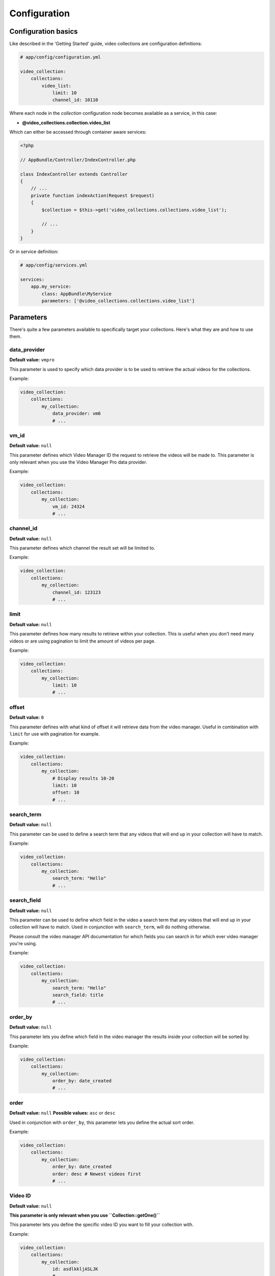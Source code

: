 Configuration
=============

Configuration basics
--------------------

Like described in the 'Getting Started' guide, video collections are configuration definitions:

.. code-block:: yaml

    # app/config/configuration.yml

    video_collection:
        collections:
            video_list:
                limit: 10
                channel_id: 10110

Where each node in the `collection` configuration node becomes available as a service, in this case:

* **@video_collections.collection.video_list**

Which can either be accessed through container aware services:

.. code-block:: php

    <?php

    // AppBundle/Controller/IndexController.php

    class IndexController extends Controller
    {
        // ...
        private function indexAction(Request $request)
        {
            $collection = $this->get('video_collections.collections.video_list');

            // ...
        }
    }

Or in service definition:

.. code-block:: yaml

    # app/config/services.yml

    services:
        app.my_service:
            class: AppBundle\MyService
            parameters: ['@video_collections.collections.video_list']

Parameters
----------

There's quite a few parameters available to specifically target your collections. Here's what they are and how to use them.

data_provider
_____________

**Default value:** ``vmpro``

This parameter is used to specify which data provider is to be used to retrieve the actual videos for the collections.

Example:

.. code-block:: yaml

    video_collection:
        collections:
            my_collection:
                data_provider: vm6
                # ...

vm_id
_____

**Default value:** ``null``

This parameter defines which Video Manager ID the request to retrieve the videos will be made to. This parameter is
only relevant when you use the Video Manager Pro data provider.

Example:

.. code-block:: yaml

    video_collection:
        collections:
            my_collection:
                vm_id: 24324
                # ...

channel_id
__________

**Default value:** ``null``

This parameter defines which channel the result set will be limited to.

Example:

.. code-block:: yaml

    video_collection:
        collections:
            my_collection:
                channel_id: 123123
                # ...

limit
_____

**Default value:** ``null``

This parameter defines how many results to retrieve within your collection. This is useful when you don't need
many videos or are using pagination to limit the amount of videos per page.

Example:

.. code-block:: yaml

    video_collection:
        collections:
            my_collection:
                limit: 10
                # ...

offset
______

**Default value:** ``0``

This parameter defines with what kind of offset it will retrieve data from the video manager. Useful in combination
with ``limit`` for use with pagination for example.

Example:

.. code-block:: yaml

    video_collection:
        collections:
            my_collection:
                # Display results 10-20
                limit: 10
                offset: 10
                # ...

search_term
___________

**Default value:** ``null``

This parameter can be used to define a search term that any videos that will end up in your collection
will have to match.

Example:

.. code-block:: yaml

    video_collection:
        collections:
            my_collection:
                search_term: "Hello"
                # ...

search_field
____________

**Default value:** ``null``

This parameter can be used to define which field in the video a search term that any videos
that will end up in your collection will have to match. Used in conjunction with ``search_term``,
will do nothing otherwise.

Please consult the video manager API documentation for which fields you can search in for which
ever video manager you're using.

Example:

.. code-block:: yaml

    video_collection:
        collections:
            my_collection:
                search_term: "Hello"
                search_field: title
                # ...

order_by
________

**Default value:** ``null``

This parameter lets you define which field in the video manager the results inside your collection
will be sorted by.

Example:

.. code-block:: yaml

    video_collection:
        collections:
            my_collection:
                order_by: date_created
                # ...

order
_____

**Default value:** ``null``
**Possible values:** ``asc`` or ``desc``

Used in conjunction with ``order_by``, this parameter lets you define the actual sort order.

Example:

.. code-block:: yaml

    video_collection:
        collections:
            my_collection:
                order_by: date_created
                order: desc # Newest videos first
                # ...

Video ID
________

**Default value:** ``null``

**This parameter is only relevant when you use ``Collection::getOne()``**

This parameter lets you define the specific video ID you want to fill your collection with.

Example:

.. code-block:: yaml

    video_collection:
        collections:
            my_collection:
                id: asdlkkljASLJK
                # ...

player_id
_________

**Default value:** ``null``

**This parameter is only relevant when you use ``Collection::getOne()``**

This parameter lets you define which embed code can be accessed, and will use the video manager's player definition ID
for retrieving the embed code.

Example:

.. code-block:: yaml

    video_collection:
        collections:
            my_collection:
                player_id: ASDlkAklsjdf
                # ...


Default values
--------------

Sometimes when you have a lot of collections, your configuration will be very long and not very compact.

Luckily, there's some smart syntax that allows you to compact your configuration significantly.

Imagine you have these collections:

.. code-block:: yaml

    video_collection:
        collections:
            channel_1:
                vm_id: 123
                channel_id: 13264
                limit: 10
            channel_2:
                vm_id: 123
                channel_id: 13265
                limit: 10
            channel_3:
                vm_id: 123
                channel_id: 13266
                limit: 10
            channel_4:
                vm_id: 123
                channel_id: 13267
                limit: 10

You can express this in a different way and get the same result, using the `default` option:

.. code-block:: yaml

    video_collection:
        default:
            vm_id: 123
            limit: 10
        collections:
            channel_1:
                channel_id: 13264
            channel_2:
                channel_id: 13265
            channel_3:
                channel_id: 13266
            channel_4:
                channel_id: 13267

The following parameters are available to be defined as ``default`` at this time:

* **vm_id**
* **limit**
* **player_id**

If you need any new ones, please open a PR or a ticket requesting for new parameters to be added here.

Collection Tags & Registry
--------------------------

